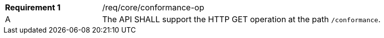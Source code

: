 [width="90%",cols="2,6a"]
|===
|*Requirement {counter:req-id}* |/req/core/conformance-op 
^|A |The API SHALL support the HTTP GET operation at the path `/conformance`.
|===
